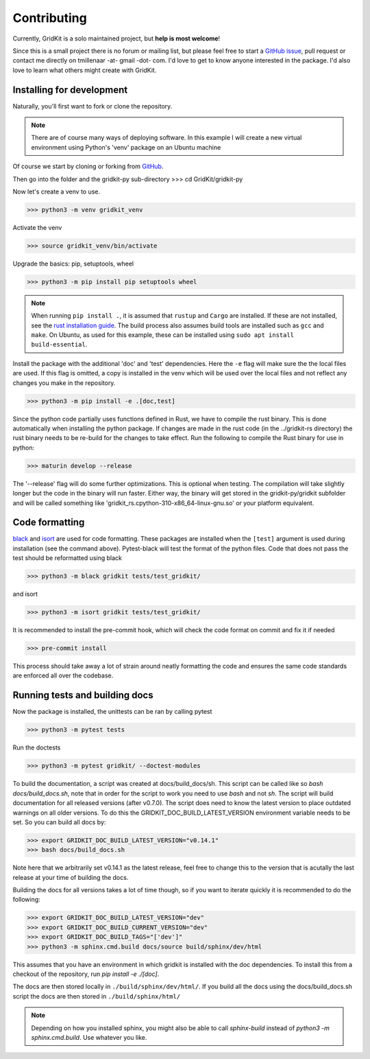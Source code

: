 .. _contributing:

Contributing
============

Currently, GridKit is a solo maintained project, but **help is most welcome**!

Since this is a small project there is no forum or mailing list, but please feel free to
start a `GitHub issue <https://github.com/tmillenaar/GridKit/issues>`_, pull request or contact me directly
on tmillenaar -at- gmail -dot- com.
I'd love to get to know anyone interested in the package.
I'd also love to learn what others might create with GridKit.

Installing for development
--------------------------

Naturally, you'll first want to fork or clone the repository.

.. Note ::
    There are of course many ways of deploying software.
    In this example I will create a new virtual environment using Python's 'venv' package on an Ubuntu machine

Of course we start by cloning or forking from `GitHub <https://github.com/tmillenaar/GridKit>`_.

Then go into the folder and the gridkit-py sub-directory
>>> cd GridKit/gridkit-py

Now let's create a venv to use.

>>> python3 -m venv gridkit_venv

Activate the venv

>>> source gridkit_venv/bin/activate

Upgrade the basics: pip, setuptools, wheel

>>> python3 -m pip install pip setuptools wheel

.. Note ::
    When running ``pip install .``, it is assumed that ``rustup`` and ``Cargo`` are installed.
    If these are not installed, see the `rust installation guide <https://doc.rust-lang.org/cargo/getting-started/installation.html>`_.
    The build process also assumes build tools are installed such as ``gcc``  and ``make``.
    On Ubuntu, as used for this example, these can be installed using ``sudo apt install build-essential``.

Install the package with the additional 'doc' and 'test' dependencies.
Here the ``-e`` flag will make sure the the local files are used. If this flag is omitted, a copy is installed in the venv
which will be used over the local files and not reflect any changes you make in the repository.

>>> python3 -m pip install -e .[doc,test]

Since the python code partially uses functions defined in Rust, we have to compile the rust binary.
This is done automatically when installing the python package. If changes are made in the rust code
(in the ../gridkit-rs directory) the rust binary needs to be re-build for the changes to take effect.
Run the following to compile the Rust binary for use in python:

>>> maturin develop --release

The '--release' flag will do some further optimizations.
This is optional when testing. The compilation will take slightly longer but the code in the binary will run faster.
Either way, the binary will get stored in the gridkit-py/gridkit subfolder and will be called something like
'gridkit_rs.cpython-310-x86_64-linux-gnu.so' or your platform equivalent.


Code formatting
---------------
`black <https://pypi.org/project/black/>`_ and `isort <https://pypi.org/project/isort/>`_ are used for code formatting.
These packages are installed when the ``[test]`` argument is used during installation (see the command above).
Pytest-black will test the format of the python files.
Code that does not pass the test should be reformatted using black

>>> python3 -m black gridkit tests/test_gridkit/

and isort

>>> python3 -m isort gridkit tests/test_gridkit/

It is recommended to install the pre-commit hook, which will check the code format on commit and fix it if needed

>>> pre-commit install

This process should take away a lot of strain around neatly formatting the code and
ensures the same code standards are enforced all over the codebase.

Running tests and building docs
-------------------------------

Now the package is installed, the unittests can be ran by calling pytest

>>> python3 -m pytest tests

Run the doctests

>>> python3 -m pytest gridkit/ --doctest-modules

To build the documentation, a script was created at docs/build_docs/sh.
This script can be called like so `bash docs/build_docs.sh`, note that in order for the script to work you need to use `bash` and not `sh`.
The script will build documentation for all released versions (after v0.7.0). The script does need to know the
latest version to place outdated warnings on all older versions. To do this the GRIDKIT_DOC_BUILD_LATEST_VERSION environment variable needs to be set.
So you can build all docs by:

>>> export GRIDKIT_DOC_BUILD_LATEST_VERSION="v0.14.1"
>>> bash docs/build_docs.sh

Note here that we arbitrarily set v0.14.1 as the latest release, feel free to change this to the version that is acutally the last release at your time of building the docs.

Building the docs for all versions takes a lot of time though, so if you want to iterate quickly it is recommended to do the following:

>>> export GRIDKIT_DOC_BUILD_LATEST_VERSION="dev"
>>> export GRIDKIT_DOC_BUILD_CURRENT_VERSION="dev"
>>> export GRIDKIT_DOC_BUILD_TAGS="['dev']"
>>> python3 -m sphinx.cmd.build docs/source build/sphinx/dev/html

This assumes that you have an environment in which gridkit is installed with the doc dependencies. To install this from a checkout of the repository, run `pip install -e ./[doc]`.

The docs are then stored locally in ``./build/sphinx/dev/html/``.
If you build all the docs using the docs/build_docs.sh script the docs are then stored in ``./build/sphinx/html/``

.. Note ::

    Depending on how you installed sphinx, you might also be able to call `sphinx-build` instead of `python3 -m sphinx.cmd.build`.
    Use whatever you like.

..

